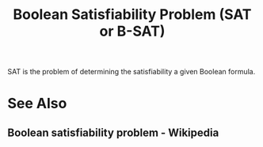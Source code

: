 :PROPERTIES:
:ID:       1563348b-b611-45a4-9f7e-9ea9b70e4aad
:END:
#+title: Boolean Satisfiability Problem (SAT or B-SAT)
#+filetags: :computer_science:mathematics:

SAT is the problem of determining the satisfiability a given Boolean formula.
* See Also
** Boolean satisfiability problem - Wikipedia
:PROPERTIES:
:ID:       625d943a-7f5a-47d7-a023-ca76a385fe20
:ROAM_REFS: https://en.wikipedia.org/wiki/Boolean_satisfiability_problem
:END:
